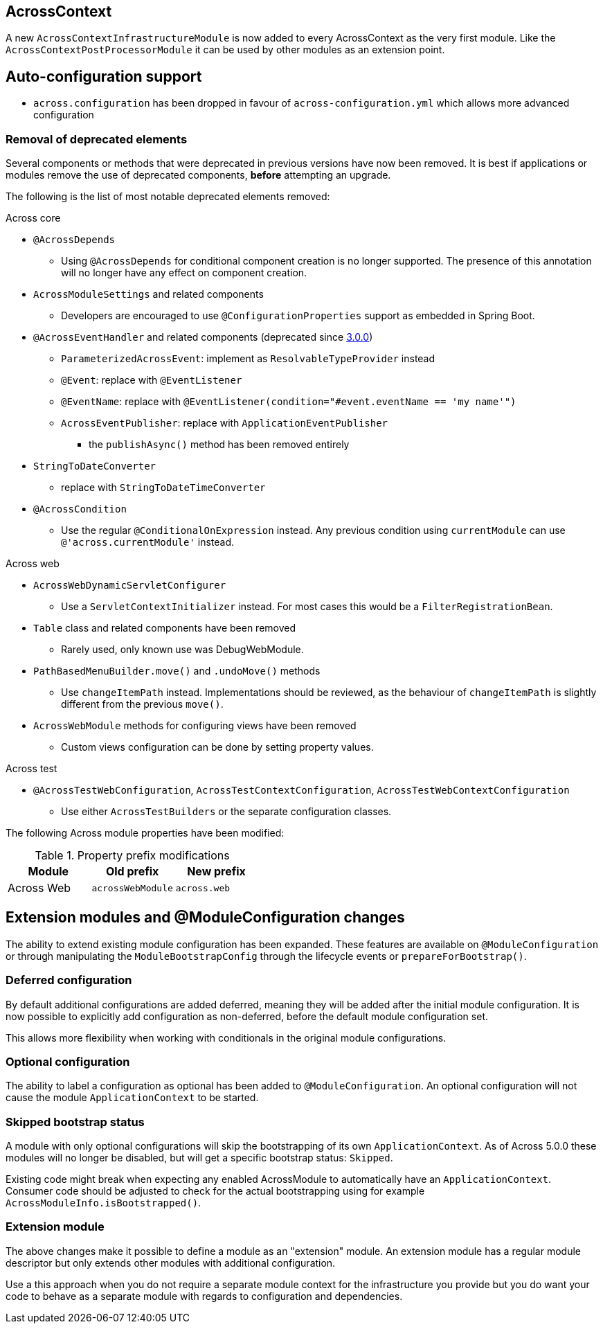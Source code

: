 == AcrossContext

A new `AcrossContextInfrastructureModule` is now added to every AcrossContext as the very first module.
Like the `AcrossContextPostProcessorModule` it can be used by other modules as an extension point.

== Auto-configuration support

* `across.configuration` has been dropped in favour of `across-configuration.yml` which allows more advanced configuration

=== Removal of deprecated elements

Several components or methods that were deprecated in previous versions have now been removed.
It is best if applications or modules remove the use of deprecated components, *before* attempting an upgrade.

The following is the list of most notable deprecated elements removed:

.Across core
* `@AcrossDepends`
** Using `@AcrossDepends` for conditional component creation is no longer supported.
The presence of this annotation will no longer have any effect on component creation.

* `AcrossModuleSettings` and related components
** Developers are encouraged to use `@ConfigurationProperties` support as embedded in Spring Boot.

* `@AcrossEventHandler` and related components (deprecated since xref:across:releases:core-artifacts/releases-3.x.adoc#3-0-0[3.0.0])
** `ParameterizedAcrossEvent`: implement as `ResolvableTypeProvider` instead
** `@Event`: replace with `@EventListener`
** `@EventName`: replace with `@EventListener(condition="#event.eventName == 'my name'")`
** `AcrossEventPublisher`: replace with `ApplicationEventPublisher`
*** the `publishAsync()` method has been removed entirely

* `StringToDateConverter`
** replace with `StringToDateTimeConverter`

* `@AcrossCondition`
** Use the regular `@ConditionalOnExpression` instead.
Any previous condition using `currentModule` can use `@'across.currentModule'` instead.

.Across web
* `AcrossWebDynamicServletConfigurer`
** Use a `ServletContextInitializer` instead.
For most cases this would be a `FilterRegistrationBean`.

* `Table` class and related components have been removed
** Rarely used, only known use was DebugWebModule.

* `PathBasedMenuBuilder.move()` and `.undoMove()` methods
** Use `changeItemPath` instead.
Implementations should be reviewed, as the behaviour of `changeItemPath` is slightly different from the previous `move()`.

* `AcrossWebModule` methods for configuring views have been removed
** Custom views configuration can be done by setting property values.

.Across test
* `@AcrossTestWebConfiguration`, `AcrossTestContextConfiguration`, `AcrossTestWebContextConfiguration`
** Use either `AcrossTestBuilders` or the separate configuration classes.

The following Across module properties have been modified:

.Property prefix modifications
|===
|Module |Old prefix |New prefix

|Across Web
|`acrossWebModule`
|`across.web`

|===

== Extension modules and @ModuleConfiguration changes

The ability to extend existing module configuration has been expanded.
These features are available on `@ModuleConfiguration` or through manipulating the `ModuleBootstrapConfig` through the lifecycle events or `prepareForBootstrap()`.

=== Deferred configuration
By default additional configurations are added deferred, meaning they will be added after the initial module configuration.
It is now possible to explicitly add configuration as non-deferred, before the default module configuration set.

This allows more flexibility when working with conditionals in the original module configurations.

=== Optional configuration
The ability to label a configuration as optional has been added to `@ModuleConfiguration`.
An optional configuration will not cause the module `ApplicationContext` to be started.

=== Skipped bootstrap status
A module with only optional configurations will skip the bootstrapping of its own `ApplicationContext`.
As of Across 5.0.0 these modules will no longer be disabled, but will get a specific bootstrap status: `Skipped`.

Existing code might break when expecting any enabled AcrossModule to automatically have an `ApplicationContext`.
Consumer code should be adjusted to check for the actual bootstrapping using for example `AcrossModuleInfo.isBootstrapped()`.

=== Extension module
The above changes make it possible to define a module as an "extension" module.
An extension module has a regular module descriptor but only extends other modules with additional configuration.

Use a this approach when you do not require a separate module context for the infrastructure you provide but you do want your code to behave as a separate module with regards to configuration and dependencies.



